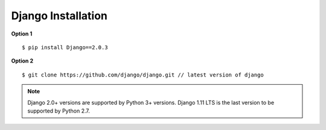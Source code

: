 Django Installation
-------------------- 

**Option 1** ::

    $ pip install Django==2.0.3

**Option 2** ::

    $ git clone https://github.com/django/django.git // latest version of django

.. note::
    Django 2.0+ versions are supported by Python 3+ versions. Django 1.11 LTS is the last version to be supported by Python 2.7.